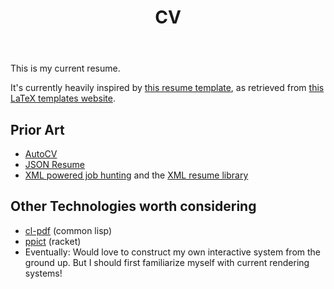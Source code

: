 #+title: CV
This is my current resume.

It's currently heavily inspired by [[https://github.com/deedy/Deedy-Resume][this resume template]], as retrieved from [[https://www.latextemplates.com/template/deedy-resume-cv][this LaTeX templates website]].

** Prior Art
- [[https://github.com/poldrack/autoCV][AutoCV]]
- [[https://jsonresume.org/][JSON Resume]]
- [[https://www.xml.com/pub/a/2003/05/28/qa.html][XML powered job hunting]] and the [[http://xmlresume.sourceforge.net/][XML resume library]]

** Other Technologies worth considering
- [[https://github.com/mbattyani/cl-pdf][cl-pdf]] (common lisp)
- [[https://docs.racket-lang.org/ppict/index.html][ppict]] (racket)
- Eventually: Would love to construct my own interactive system from the ground up. But I should first familiarize myself with current rendering systems!


